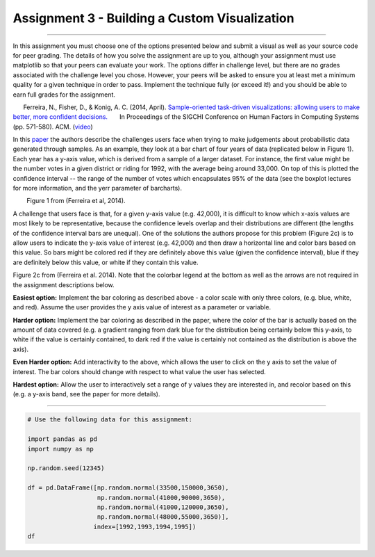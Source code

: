 
Assignment 3 - Building a Custom Visualization
==============================================

--------------

In this assignment you must choose one of the options presented below
and submit a visual as well as your source code for peer grading. The
details of how you solve the assignment are up to you, although your
assignment must use matplotlib so that your peers can evaluate your
work. The options differ in challenge level, but there are no grades
associated with the challenge level you chose. However, your peers will
be asked to ensure you at least met a minimum quality for a given
technique in order to pass. Implement the technique fully (or exceed
it!) and you should be able to earn full grades for the assignment.

      Ferreira, N., Fisher, D., & Konig, A. C. (2014, April).
`Sample-oriented task-driven visualizations: allowing users to make
better, more confident
decisions. <https://www.microsoft.com/en-us/research/wp-content/uploads/2016/02/Ferreira_Fisher_Sample_Oriented_Tasks.pdf>`__
      In Proceedings of the SIGCHI Conference on Human Factors in
Computing Systems (pp. 571-580). ACM.
(`video <https://www.youtube.com/watch?v=BI7GAs-va-Q>`__)

In this
`paper <https://www.microsoft.com/en-us/research/wp-content/uploads/2016/02/Ferreira_Fisher_Sample_Oriented_Tasks.pdf>`__
the authors describe the challenges users face when trying to make
judgements about probabilistic data generated through samples. As an
example, they look at a bar chart of four years of data (replicated
below in Figure 1). Each year has a y-axis value, which is derived from
a sample of a larger dataset. For instance, the first value might be the
number votes in a given district or riding for 1992, with the average
being around 33,000. On top of this is plotted the confidence interval
-- the range of the number of votes which encapsulates 95% of the data
(see the boxplot lectures for more information, and the yerr parameter
of barcharts).

.. raw:: html

   <h4 style="text-align: center;">

        Figure 1 from (Ferreira et al, 2014).

.. raw:: html

   </h4>

A challenge that users face is that, for a given y-axis value (e.g.
42,000), it is difficult to know which x-axis values are most likely to
be representative, because the confidence levels overlap and their
distributions are different (the lengths of the confidence interval bars
are unequal). One of the solutions the authors propose for this problem
(Figure 2c) is to allow users to indicate the y-axis value of interest
(e.g. 42,000) and then draw a horizontal line and color bars based on
this value. So bars might be colored red if they are definitely above
this value (given the confidence interval), blue if they are definitely
below this value, or white if they contain this value.

.. raw:: html

   <h4 style="text-align: center;">

Figure 2c from (Ferreira et al. 2014). Note that the colorbar legend at
the bottom as well as the arrows are not required in the assignment
descriptions below.

.. raw:: html

   </h4>

**Easiest option:** Implement the bar coloring as described above - a
color scale with only three colors, (e.g. blue, white, and red). Assume
the user provides the y axis value of interest as a parameter or
variable.

**Harder option:** Implement the bar coloring as described in the paper,
where the color of the bar is actually based on the amount of data
covered (e.g. a gradient ranging from dark blue for the distribution
being certainly below this y-axis, to white if the value is certainly
contained, to dark red if the value is certainly not contained as the
distribution is above the axis).

**Even Harder option:** Add interactivity to the above, which allows the
user to click on the y axis to set the value of interest. The bar colors
should change with respect to what value the user has selected.

**Hardest option:** Allow the user to interactively set a range of y
values they are interested in, and recolor based on this (e.g. a y-axis
band, see the paper for more details).

--------------

.. code:: ipython3

    # Use the following data for this assignment:
    
    import pandas as pd
    import numpy as np
    
    np.random.seed(12345)
    
    df = pd.DataFrame([np.random.normal(33500,150000,3650), 
                       np.random.normal(41000,90000,3650), 
                       np.random.normal(41000,120000,3650), 
                       np.random.normal(48000,55000,3650)], 
                      index=[1992,1993,1994,1995])
    df


